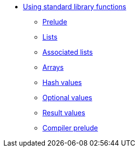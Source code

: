 * xref:stdlib-intro.adoc[Using standard library functions]
** xref:prelude.adoc[Prelude]
** xref:list.adoc[Lists]
** xref:assocList.adoc[Associated lists]
** xref:array.adoc[Arrays]
** xref:hash.adoc[Hash values]
** xref:option.adoc[Optional values]
** xref:result.adoc[Result values]
** xref:compiler-prelude.adoc[Compiler prelude]
